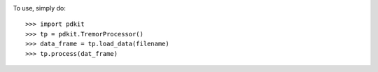 
.. image:: https://circleci.com/gh/pdkit/pdkit.svg?style=svg
    :target: https://circleci.com/gh/pdkit/pdkit

To use, simply do::

    >>> import pdkit
    >>> tp = pdkit.TremorProcessor()
    >>> data_frame = tp.load_data(filename)
    >>> tp.process(dat_frame)

